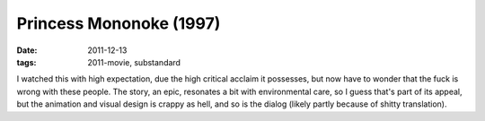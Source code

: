 Princess Mononoke (1997)
========================

:date: 2011-12-13
:tags: 2011-movie, substandard



I watched this with high expectation, due the high critical acclaim it
possesses, but now have to wonder that the fuck is wrong with these
people. The story, an epic, resonates a bit with environmental care, so
I guess that's part of its appeal, but the animation and visual design
is crappy as hell, and so is the dialog (likely partly because of shitty
translation).

